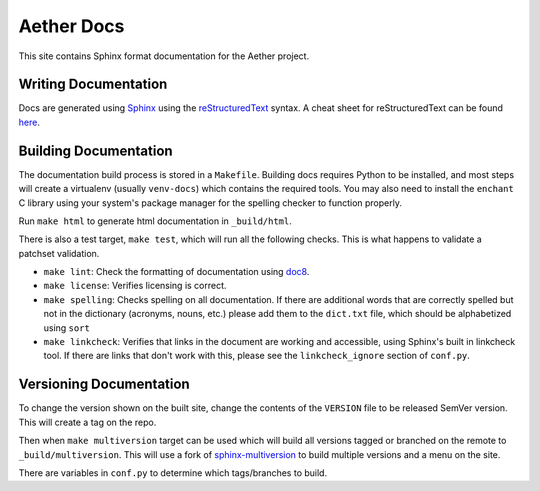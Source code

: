 .. SPDX-FileCopyrightText: 2021 Open Networking Foundation <info@opennetworking.org>
   SPDX-License-Identifier: Apache-2.0

Aether Docs
===========

This site contains Sphinx format documentation for the Aether project.

Writing Documentation
---------------------

Docs are generated using `Sphinx <https://www.sphinx-doc.org/en/master/usage/>`_ using the
`reStructuredText <https://www.sphinx-doc.org/en/master/usage/restructuredtext/>`_ syntax.
A cheat sheet for reStructuredText can be found `here <https://github.com/ralsina/rst-cheatsheet/blob/master/rst-cheatsheet.rst>`_.

Building Documentation
--------------------------

The documentation build process is stored in a ``Makefile``. Building docs
requires Python to be installed, and most steps will create a virtualenv
(usually ``venv-docs``) which contains the required tools.  You may also need
to install the ``enchant`` C library using your system's package manager for
the spelling checker to function properly.

Run ``make html`` to generate html documentation in ``_build/html``.

There is also a test target, ``make test``, which will run all the following
checks. This is what happens to validate a patchset validation.

* ``make lint``: Check the formatting of documentation using `doc8
  <https://github.com/PyCQA/doc8>`_.

* ``make license``: Verifies licensing is correct.

* ``make spelling``: Checks spelling on all documentation. If there are
  additional words that are correctly spelled but not in the dictionary
  (acronyms, nouns, etc.) please add them to the ``dict.txt`` file, which
  should be alphabetized using ``sort``

* ``make linkcheck``: Verifies that links in the document are working and
  accessible, using Sphinx's built in linkcheck tool. If there are links that
  don't work with this, please see the ``linkcheck_ignore`` section of
  ``conf.py``.

Versioning Documentation
----------------------------------

To change the version shown on the built site, change the contents of the
``VERSION`` file to be released SemVer version. This will create a tag on the
repo.

Then when ``make multiversion`` target can be used which will build all
versions tagged or branched on the remote to ``_build/multiversion``. This will
use a fork of `sphinx-multiversion
<https://github.com/Holzhaus/sphinx-multiversion>`_ to build multiple versions
and a menu on the site.

There are variables in ``conf.py`` to determine which tags/branches to build.
